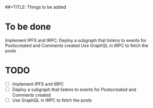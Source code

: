 ##+TITLE: Things to be added

* To be done
  Implement IPFS and tRPC; 
  Deploy a subgraph that listens to events for Postscreated and Comments created
  Use GraphQL in tRPC to fetch the posts

* TODO 
- [ ] Implement IPFS and tRPC
- [ ] Deploy a subgraph that listens to events for Postscreated and Comments created
- [ ] Use GraphQL in tRPC to fetch the posts

